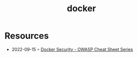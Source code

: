 :PROPERTIES:
:ID:       d60b855b-8109-4c7c-9aab-5eea26844524
:END:
#+title: docker

* Resources
- 2022-09-15 ◦ [[https://cheatsheetseries.owasp.org/cheatsheets/Docker_Security_Cheat_Sheet.html][Docker Security - OWASP Cheat Sheet Series]]
